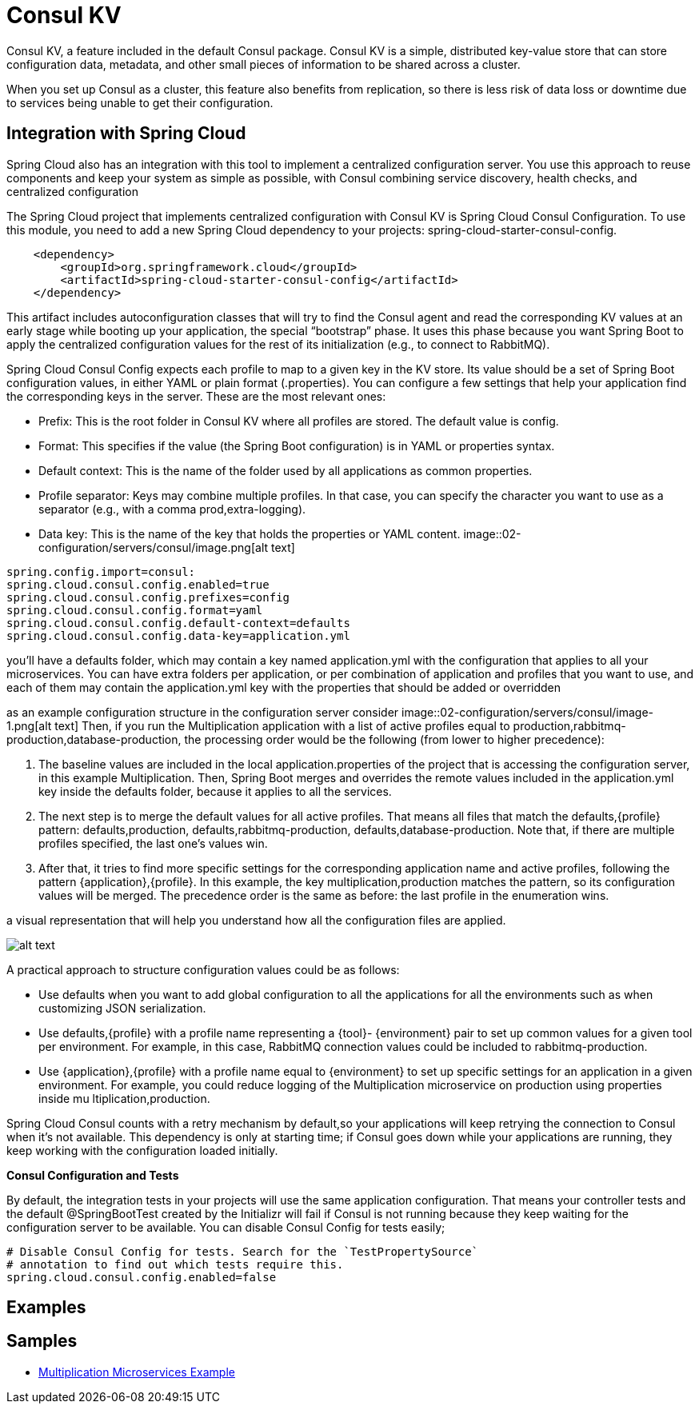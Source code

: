 = Consul KV
:figures: 02-configuration/servers/consul

Consul KV, a feature included in the default Consul package. Consul KV is a simple, distributed key-value store that can
store configuration data, metadata, and other small pieces of information to be shared across a cluster.

When you set up Consul as a cluster, this feature also benefits from replication, so
there is less risk of data loss or downtime due to services being unable to get their configuration.

== Integration with Spring Cloud

Spring Cloud also has an integration with this tool to implement a centralized configuration server. You use this approach to reuse components and keep
your system as simple as possible, with Consul combining service discovery, health checks, and centralized configuration

The Spring Cloud project that implements centralized configuration with Consul KV is
Spring Cloud Consul Configuration. To use this module, you need to add a new Spring
Cloud dependency to your projects: spring-cloud-starter-consul-config.

[,xml]
----
    <dependency>
        <groupId>org.springframework.cloud</groupId>
        <artifactId>spring-cloud-starter-consul-config</artifactId>
    </dependency>
----

This artifact includes autoconfiguration classes that will try to find the Consul agent and
read the corresponding KV values at an early stage while booting up your application,
the special "`bootstrap`" phase. It uses this phase because you want Spring Boot to apply
the centralized configuration values for the rest of its initialization (e.g., to connect to RabbitMQ).

Spring Cloud Consul Config expects each profile to map to a given key in the KV
store. Its value should be a set of Spring Boot configuration values, in either YAML or plain format (.properties).
You can configure a few settings that help your application find the corresponding
keys in the server. These are the most relevant ones:

* Prefix: This is the root folder in Consul KV where all profiles are stored. The default value is config.
* Format: This specifies if the value (the Spring Boot configuration) is in YAML or properties syntax.
* Default context: This is the name of the folder used by all applications as common properties.
* Profile separator: Keys may combine multiple profiles. In that case,
you can specify the character you want to use as a separator (e.g., with a comma prod,extra-logging).
* Data key: This is the name of the key that holds the properties or
YAML content.
image::{figures}/image.png[alt text]

----
spring.config.import=consul:
spring.cloud.consul.config.enabled=true
spring.cloud.consul.config.prefixes=config
spring.cloud.consul.config.format=yaml
spring.cloud.consul.config.default-context=defaults
spring.cloud.consul.config.data-key=application.yml
----

you'll have a defaults folder, which may contain a key named application.yml with the configuration that applies to all your microservices.
You can have extra folders per application, or per combination of application and profiles that you want to use, and each of them may contain the application.yml key with the properties that should be added or overridden

as an example configuration structure in the configuration server consider
image::{figures}/image-1.png[alt text]
Then, if you run the Multiplication application with a list of active profiles equal to
production,rabbitmq-production,database-production, the processing order would
be the following (from lower to higher precedence):

. The baseline values are included in the local
application.properties of the project that is accessing the
configuration server, in this example Multiplication.
Then, Spring Boot merges and overrides the remote values
included in the application.yml key inside the defaults folder,
because it applies to all the services.
. The next step is to merge the default values for all active profiles.
That means all files that match the defaults,\{profile} pattern:
defaults,production, defaults,rabbitmq-production,
defaults,database-production. Note that, if there are multiple
profiles specified, the last one's values win.
. After that, it tries to find more specific settings for the
corresponding application name and active profiles, following
the pattern \{application},\{profile}. In this example, the
key multiplication,production matches the pattern, so its
configuration values will be merged. The precedence order is the
same as before: the last profile in the enumeration wins.

a visual representation that will help you understand how all the
configuration files are applied.

image::{figures}/image-2.png[alt text]

A practical approach to structure configuration values could be as follows:

* Use defaults when you want to add global configuration to all the
applications for all the environments such as when customizing
JSON serialization.
* Use defaults,\{profile} with a profile name representing a \{tool}-
\{environment} pair to set up common values for a given tool per
environment. For example, in this case, RabbitMQ connection values
could be included to rabbitmq-production.
* Use \{application},\{profile} with a profile name equal to
\{environment} to set up specific settings for an application in a
given environment. For example, you could reduce logging of the
Multiplication microservice on production using properties inside mu
ltiplication,production.

Spring Cloud Consul counts with a retry mechanism by default,so your applications will keep retrying the connection to Consul when it's not available.
This dependency is only at starting time; if Consul goes down while your applications are running, they keep working with the configuration loaded initially.

*Consul Configuration and Tests*

By default, the integration tests in your
projects will use the same application configuration. That means your controller
tests and the default @SpringBootTest created by the Initializr will fail if
Consul is not running because they keep waiting for the configuration server to
be available. You can disable Consul Config for tests easily;

[,yml]
----
# Disable Consul Config for tests. Search for the `TestPropertySource`
# annotation to find out which tests require this.
spring.cloud.consul.config.enabled=false
----

== Examples

== Samples

* https://github.com/books-java/Learn-Microservices-with-Spring-Boot-3[Multiplication Microservices Example]
